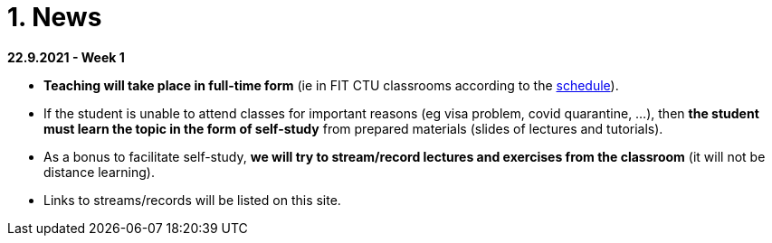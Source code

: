 = 1. News
:imagesdir: media

*22.9.2021 - Week 1*

* *Teaching will take place in full-time form* (ie in FIT CTU classrooms according to the link:https://timetable.fit.cvut.cz/old/public/en/predmety/66/84/p6684706.html[schedule]).
* If the student is unable to attend classes for important reasons (eg visa problem, covid quarantine, ...), then *the student must learn the topic in the form of self-study* from prepared materials (slides of lectures and tutorials).
* As a bonus to facilitate self-study, *we will try to stream/record lectures and exercises from the classroom* (it will not be distance learning).
* Links to streams/records will be listed on this site.


////
*8.12.2020 - Week 12*

[square]
* The lecture 11 will be available at the following link link:https://youtu.be/niyJfBsnUt0[YouTube]
* Seminars will be available at following links:
  ** 9:15-10:45  link:https://youtu.be/FOPCwjKOcL0[YouTube]
  ** 11:00-12:30 link:https://youtu.be/7B9_QQTxtSI[YouTube]
  ** 12:45-14:15 link:https://youtu.be/4Spm7-tbyMY[YouTube]
* Here are some more information for tomorrow's class:
 ** There will be no small test tomorrow.
 ** Instead of a small test, another homework on link:https://learnshell.fit.cvut.cz[Learnshell] is prepared for you (deadline is 13.12.2020 at 23:00).
 

*1.12.2020 - Week 11*

[square]
* The lecture 10 will be available at the following link link:https://youtu.be/6oOHob051Vs[YouTube]
* Seminars will be available at following links:
  ** 9:15-10:45 link:https://youtu.be/ji4cEN7Zdvc[YouTube]
  ** 11:00-12:30 link:https://youtu.be/wKluu8PVnR8[YouTube]
  ** 12:45-14:15 link:https://youtu.be/O_DW9W29Csw[YouTube]
* Here are some more information for tomorrow's class:
 ** There will be no small test tomorrow.
 ** Instead of a small test, another homework on link:https://learnshell.fit.cvut.cz[Learnshell] is prepared for you (deadline is 6.12.2020 at 23:00).

*24.11.2020 - Week 10*

[square]
* The lecture 9 will be available at the following link link:https://youtu.be/uEuIDdkG0mI[YouTube]
* Seminars will be available at following links:
  ** 9:15-10:45 link:https://youtu.be/lipFRJD7ia8[YouTube]
  ** 11:00-12:30 link:https://youtu.be/Ch-wqgP_NUY[YouTube]
  ** 12:45-14:15 link:https://youtu.be/Z9dAjE_k80o[YouTube]
* Here are some more information for tomorrow's class:
 ** There will be no small test tomorrow.
 ** Instead of a small test, another homework on link:https://learnshell.fit.cvut.cz[Learnshell] is prepared for you (deadline is 30.11.2020 at 23:00).

*17.11.2020 - Week 9*

[square]
* The lecture 8 will be available at the following link link:https://youtu.be/VbqoK6uv7J0[YouTube]
* Seminars will be available at link:https://go.microsoft.com/fwlink/p/?LinkID=873020&lm=deeplink&lmsrc=homePageWeb&cmpid=WebSignIn[MS Teams]
* Here are some more information for tomorrow's class:
 ** There will be no small test tomorrow.
 ** Instead of a small test, another homework on link:https://learnshell.fit.cvut.cz[Learnshell] is prepared for you (deadline is 22.11.2020 at 23:00).
 ** The second task is published at link:https://courses.fit.cvut.cz/BI-PS1/tasks/02/index.html[courses.fit.cvut.cz] (deadline is 22.11.2020 at 23:00).

*10.11.2020 - Week 8*

[square]
* The lecture 7 will be available at the following link link:https://youtu.be/yD4qkQ7pVFg[YouTube]
* Seminars will be available at link:https://go.microsoft.com/fwlink/p/?LinkID=873020&lm=deeplink&lmsrc=homePageWeb&cmpid=WebSignIn[MS Teams]. Please check that you see tomorrow's seminar in the MS Teams Calendar. If not, send me an email as soon as possible and I will include you in the appropriate group so that you can follow the seminar and write a small test in Learnshell.

* *Information for evaluation and obtaining assessment*
  ** For the following reasons, I decided to change the conditions for obtaining assessment
    *** With a high probability the restrictions regarding COVID-19 will last until the end of the semester and therefore it will not be possible to carry out large tests in the faculty classroom.
	*** It is almost impossible to prevent copying during tests and the use of unauthorized materials, ...
	 
  ** Therefore, I decided to replace the large tests with *an oral interview with each student through MS Teams, which will take place at the end of the semester (in the week of 14-18 December)*. I assume that the interview will last about 20 minutes and during which I would ask the student one theoretical question (eg explain what a symbolic link is, ...), one practical question (similar to a question in small tests) and possibly another supplementary question. The results of small tests will also be taken into account in determining the final grade.
  
  ** *Small tests will continue to take place at the beginning of each seminar* and are primarily intended to serve
    *** to motivate students for regular weekly and weekly preparation,
    *** as feedback on their current knowledge,
    *** to get an idea of ​​what types of problems they should be able to solve.

  ** If it was not possible to carry out a small test either due to eg a student's illness or due to technical problems (eg problems with network connection, problems with Learnshell), so for simplicity, I decided that *the small tests will not be replaced* and everything will be resolved during the oral interview.
  
*1.11.2020 - Week 7*

[square]
* The lecture 6 will be available at the following link link:https://youtu.be/yD4qkQ7pVFg[YouTube]
* Seminars will be available at link:https://go.microsoft.com/fwlink/p/?LinkID=873020&lm=deeplink&lmsrc=homePageWeb&cmpid=WebSignIn[MS Teams]

*1.11.2020 - Week 6*

[square]
* The lecture 5 will be available at the following link link:https://youtu.be/VvPhIw2fGpM[YouTube]
* Seminars will be available at link:https://go.microsoft.com/fwlink/p/?LinkID=873020&lm=deeplink&lmsrc=homePageWeb&cmpid=WebSignIn[MS Teams]

*23.10.2020 - Week 5*

Classes (lecture and seminars) will be canceled the next Wednesday, October 28, 2020, because it will be a public holiday.

*20.10.2020 - Week 4*

.Links for the fourth week
|===
|Stream type | Link

|Lecture 4 (Wed 14.10. 7:30)
|https://youtu.be/mZ8FrDhdhWU

|Seminar 4 (Wed 14.10. 9:15)
|https://youtu.be/eeAa9dnJQuc

|Seminar 4 (Wed 14.10. 11:00)
|https://youtu.be/Jpf72x7hpT0

|Seminar 4 (Wed 14.10. 12:45)
|https://youtu.be/VozkZzhCDdk
|===

A small test will take place at the beginning of the seminar. *Students can participate in the test only at the time when they have a seminar scheduled according to link:https://timetable.fit.cvut.cz/old/public/en/predmety/31/61/p3161206.html[KOS]*


*13.10.2020 - Week 3*

.Links for the fourth week
|===
|Stream type | Link

|Lecture 3 (Wed 14.10. 7:30)
|https://youtu.be/bDsl0rhDURQ

|Seminar 3 (Wed 14.10. 9:15)
|https://youtu.be/kmTrveziplE

|Seminar 3 (Wed 14.10. 11:00)
|https://youtu.be/kDDzZctDsVc

|Seminar 4 (Wed 14.10. 12:45)
|https://youtu.be/fg6p-i-Lyi8
|===


*5.10.2020 - Week 2*

.Links for the third week
|===
|Stream type | Link

|Lecture 2 (Wed 7.10. 7:30)
|https://youtu.be/K6E1PGsEV0k

|Seminar 2 (Wed 7.10. 9:15)
|https://youtu.be/seXtQqTT3N4

|Seminar 2 (Wed 7.10. 11:00)
|https://youtu.be/gTuT98qlyFs

|Seminar 3 (Wed 7.10. 12:45)
|https://youtu.be/hyhEMi2_eJI
|===


*29.9.2020 - Week 2*

.Links for the second week
|===
|Stream type | Link

|Lecture 2 (Wed 30.9. 7:30)
|https://youtu.be/JigA31MAMr0

|Seminar 2 (Wed 30.9. 9:15)
|https://youtu.be/Z7clsjyTbZw

|Seminar 2 (Wed 30.9. 11:00)
|https://youtu.be/b2olcwsROz8

|Seminar 2 (Wed 30.9. 12:45)
|https://youtu.be/tg8jdscUU8U
|===



*20.9.2020 - BI-ULI*

Module https://courses.fit.cvut.cz/BI-ULI[BI-ULI] (Introduction to Linux, 2 credits)  - auxiliary module especially for beginners. Students are enrolled in this course automatically and it will only depend on them whether they want to complete it (this is a bonus of gaining additional knowledge and additional credits).

*20.9.2020 - The course BIE-PS1 in winter semester 2020/21 (email sent via kos.cvut.cz)*

Dear students, regulations from the state, from the CTU rector and from the FIT dean do not allow contact classes and the both lectures and seminars must be implemented online. In BIE-PS1 I have made the following decisions:

The lectures and seminars will be realized as *live streams via Youtube in the scheduled time* (see the https://timetable.fit.cvut.cz/old/public/en/predmety/31/61/p3161206.html[timetable.fit.cvut.cz]). The streams will be *recorded* and you can watch them any time. I will send you the stream links in advance by email via kos.cvut.cz and they also will be published on the page https://courses.fit.cvut.cz/BIE-PS1/lectures/index.html[courses.fit.cvut.cz/BIE-PS1/lectures].

.Links for the first week
|===
|Stream type | Link

|Lecture 1 (Wed 23.9. 7:30)
|https://youtu.be/K4XHFKXFwI8

|Seminar 1 (Wed 23.9. 9:15)
|https://youtu.be/XUnKUZ5R3FE

|Seminar 1 (Wed 23.9. 11:00)
|https://youtu.be/jI0OV0yt6CI

|Seminar 1 (Wed 23.9. 12:45)
|https://youtu.be/kw7EkOx6mxI
|===

My primary goal is to keep high-quality lectures and seminars, therefore let me know about any problems you might encounter with this online teaching. *Use email trdlicka@fit.cvut.cz to communicate with me.*  Use of other communication channels could overwhelm me, so prefer this email which should enable me to respond fast. Do not forward your university mail outside, the primary information channel from us to you is email from kos.cvut.cz. Also, follow pages https://old.fit.cvut.cz/en/coronavirus[FIT-coronavirus] and https://courses.fit.cvut.cz/BIE-PS1, which is the primary source of materials for the course.


I wish you good health, pleasant study, and optimistic mood.

Ing. Jan Trdlička, Ph.D.
////

////
* Attention, *the second big test* will take place on *Wednesday 18.12.2019* during the practice. Repeat the following topics
** Regular expressions (metacharacters).
** Commands grep, sed, awk and.
** Scripts (script parameters, command test, if/then/else, loops for/while/until).
** Access permissions.
** And all previous topics.

* Attention, *the first big test* will take place on *Wednesday 13.11.2019* during the practice. Repeat the following topics
** CLI parsing order (metacharacters and their meaning),
** Shell variables and aliasing.
** Filesytem and file/directory commands.
** Filters.
** Command grep.

* 6.6.2019: The assignment of *the second task* was published.

* *Timetable*:  https://timetable.fit.cvut.cz/old/public/en/predmety/31/61/p3161206.html
////


